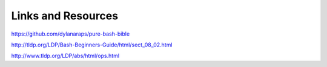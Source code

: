 Links and Resources
===================

https://github.com/dylanaraps/pure-bash-bible

http://tldp.org/LDP/Bash-Beginners-Guide/html/sect_08_02.html

http://www.tldp.org/LDP/abs/html/ops.html
